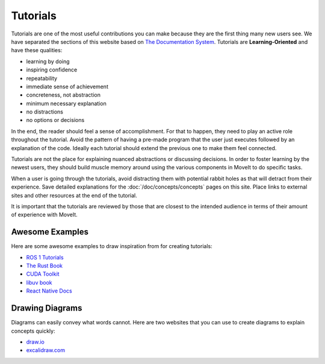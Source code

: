 Tutorials
=========

Tutorials are one of the most useful contributions you can make because they are the first thing many new users see.
We have separated the sections of this website based on `The Documentation System <https://documentation.divio.com/>`_.
Tutorials are **Learning-Oriented** and have these qualities:

* learning by doing
* inspiring confidence
* repeatability
* immediate sense of achievement
* concreteness, not abstraction
* minimum necessary explanation
* no distractions
* no options or decisions

In the end, the reader should feel a sense of accomplishment.
For that to happen, they need to play an active role throughout the tutorial.
Avoid the pattern of having a pre-made program that the user just executes followed by an explanation of the code.
Ideally each tutorial should extend the previous one to make them feel connected.

Tutorials are not the place for explaining nuanced abstractions or discussing decisions.
In order to foster learning by the newest users, they should build muscle memory around using the various components in MoveIt to do specific tasks.

When a user is going through the tutorials, avoid distracting them with potential rabbit holes as that will detract from their experience.
Save detailed explanations for the :doc:`/doc/concepts/concepts` pages on this site.
Place links to external sites and other resources at the end of the tutorial.

It is important that the tutorials are reviewed by those that are closest to the intended audience in terms of their amount of experience with MoveIt.

Awesome Examples
~~~~~~~~~~~~~~~~

Here are some awesome examples to draw inspiration from for creating tutorials:

* `ROS 1 Tutorials <http://wiki.ros.org/ROS/Tutorials>`_
* `The Rust Book <https://doc.rust-lang.org/book/>`_
* `CUDA Toolkit <https://docs.nvidia.com/cuda/cuda-c-programming-guide/index.html#introduction>`_
* `libuv book <http://docs.libuv.org/en/v1.x/guide/introduction.html>`_
* `React Native Docs <https://reactnative.dev/docs/getting-started>`_

Drawing Diagrams
~~~~~~~~~~~~~~~~

.. image:: /_static/images/example_diagram.png
   :width: 700px

Diagrams can easily convey what words cannot.
Here are two websites that you can use to create diagrams to explain concepts quickly:

* `draw.io <https://draw.io>`_
* `excalidraw.com <https://excalidraw.com/>`_
